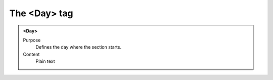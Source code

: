 =============
The <Day> tag
=============

.. admonition:: <Day>
   
   Purpose
      Defines the day where the section starts.

   Content
      Plain text 

